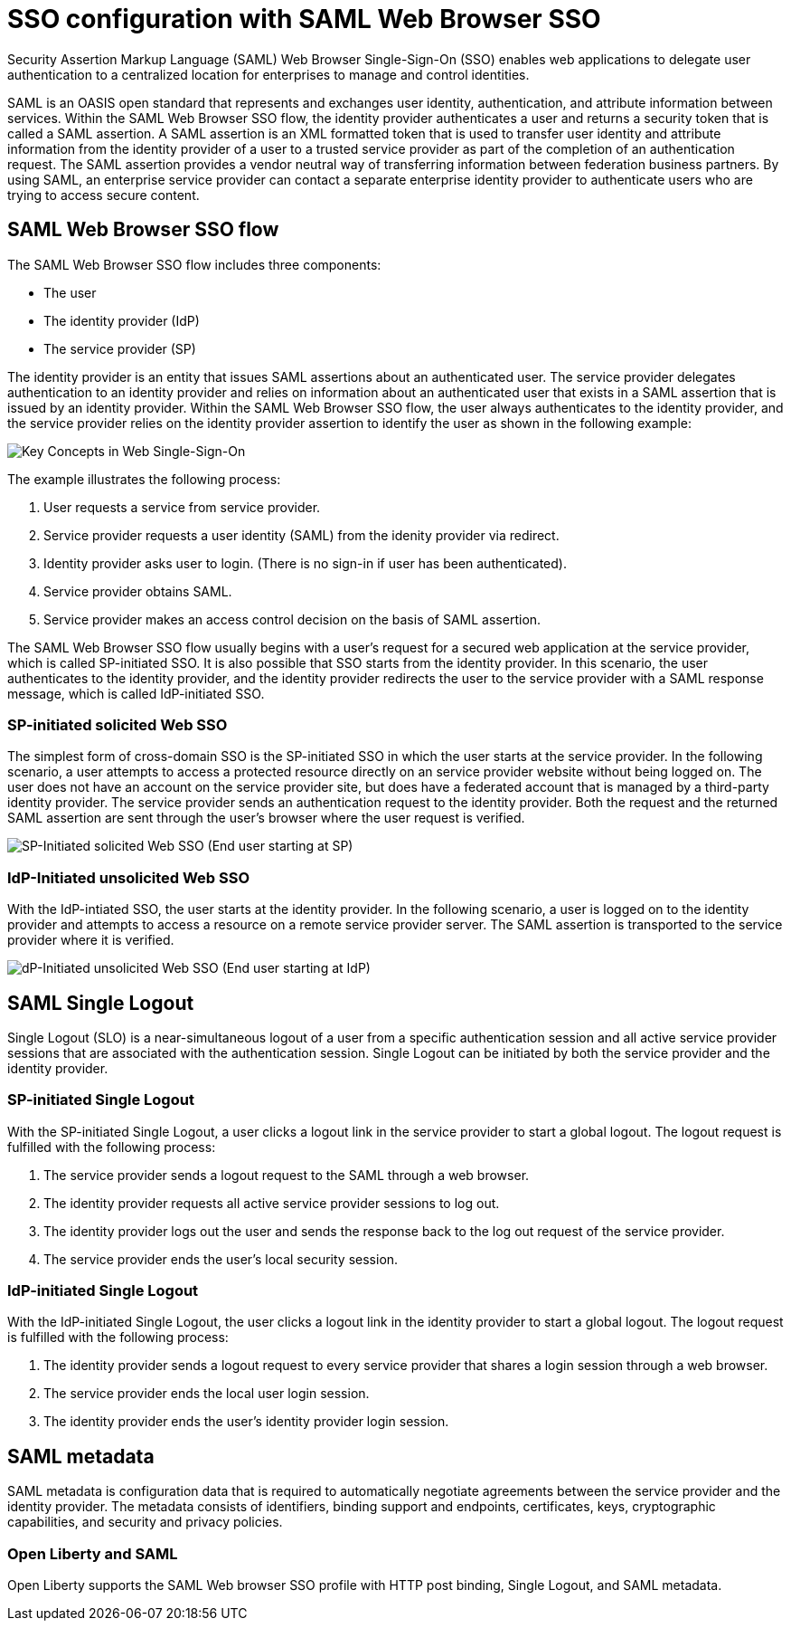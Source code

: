 // Copyright (c) 2020 IBM Corporation and others.
// Licensed under Creative Commons Attribution-NoDerivatives
// 4.0 International (CC BY-ND 4.0)
//   https://creativecommons.org/licenses/by-nd/4.0/
//
// Contributors:
//     IBM Corporation
//
:page-layout: general-reference
:page-type: general
:seo-title: SSO configuration with SAML Web Browser SSO and Web inbound propagation - OpenLiberty.io
:seo-description:
= SSO configuration with SAML Web Browser SSO

Security Assertion Markup Language (SAML) Web Browser Single-Sign-On (SSO) enables web applications to delegate user authentication to a centralized location for enterprises to manage and control identities.

SAML is an OASIS open standard that represents and exchanges user identity, authentication, and attribute information between services. Within the SAML Web Browser SSO flow, the identity provider authenticates a user and returns a security token that is called a SAML assertion. A SAML assertion is an XML formatted token that is used to transfer user identity and attribute information from the identity provider of a user to a trusted service provider as part of the completion of an authentication request. The SAML assertion provides a vendor neutral way of transferring information between federation business partners. By using SAML, an enterprise service provider can contact a separate enterprise identity provider to authenticate users who are trying to access secure content.

== SAML Web Browser SSO flow

The SAML Web Browser SSO flow includes three components:

* The user
* The identity provider (IdP)
* The service provider (SP)

The identity provider is an entity that issues SAML assertions about an authenticated user. The service provider delegates authentication to an identity provider and relies on information about an authenticated user that exists in a SAML assertion that is issued by an identity provider. Within the SAML Web Browser SSO flow, the user always authenticates to the identity provider, and the service provider relies on the identity provider assertion to identify the user as shown in the following example:

image::/docs/img/saml_actor.gif[Key Concepts in Web Single-Sign-On]

The example illustrates the following process:

1. User requests a service from service provider.
2. Service provider requests a user identity (SAML) from the idenity provider via redirect.
3. Identity provider asks user to login. (There is no sign-in if user has been authenticated).
4. Service provider obtains SAML.
5. Service provider makes an access control decision on the basis of SAML assertion.

The SAML Web Browser SSO flow usually begins with a user's request for a secured web application at the service provider, which is called SP-initiated SSO. It is also possible that SSO starts from the identity provider. In this scenario, the user authenticates to the identity provider, and the identity provider redirects the user to the service provider with a SAML response message, which is called IdP-initiated SSO.

=== SP-initiated solicited Web SSO
The simplest form of cross-domain SSO is the SP-initiated SSO in which the user starts at the service provider. In the following scenario, a user attempts to access a protected resource directly on an service provider website without being logged on. The user does not have an account on the service provider site, but does have a federated account that is managed by a third-party identity provider. The service provider sends an authentication request to the identity provider. Both the request and the returned SAML assertion are sent through the user’s browser where the user request is verified.

image::/docs/img/saml_sp_sso.gif[SP-Initiated solicited Web SSO (End user starting at SP)]

=== IdP-Initiated unsolicited Web SSO
With the IdP-intiated SSO, the user starts at the identity provider. In the following scenario, a user is logged on to the identity provider and attempts to access a resource on a remote service provider server. The SAML assertion is transported to the service provider where it is verified.

image::/docs/img/saml_idp_sso.gif[dP-Initiated unsolicited Web SSO (End user starting at IdP)]

== SAML Single Logout
Single Logout (SLO) is a near-simultaneous logout of a user from a specific authentication session and all active service provider sessions that are associated with the authentication session. Single Logout can be initiated by both the service provider and the identity provider.

=== SP-initiated Single Logout
With the SP-initiated Single Logout, a user clicks a logout link in the service provider to start a global logout. The logout request is fulfilled with the following process:

1. The service provider sends a logout request to the SAML through a web browser.
2. The identity provider requests all active service provider sessions to log out.
3. The identity provider logs out the user and sends the response back to the log out request of the service provider.
4. The service provider ends the user's local security session.

=== IdP-initiated Single Logout
With the IdP-initiated Single Logout, the user clicks a logout link in the identity provider to start a global logout. The logout request is fulfilled with the following process:

1. The identity provider sends a logout request to every service provider that shares a login session through a web browser.
2. The service provider ends the local user login session.
3. The identity provider ends the user's identity provider login session.

== SAML metadata
SAML metadata is configuration data that is required to automatically negotiate agreements between the service provider and the identity provider. The metadata consists of identifiers, binding support and endpoints, certificates, keys, cryptographic capabilities, and security and privacy policies.

=== Open Liberty and SAML
Open Liberty supports the SAML Web browser SSO profile with HTTP post binding, Single Logout, and SAML metadata.
